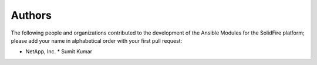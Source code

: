 =======
Authors
=======

The following people and organizations contributed to the development of the Ansible Modules for the SolidFire platform; please add your name in alphabetical order with your first pull request:

* NetApp, Inc.
  * Sumit Kumar
